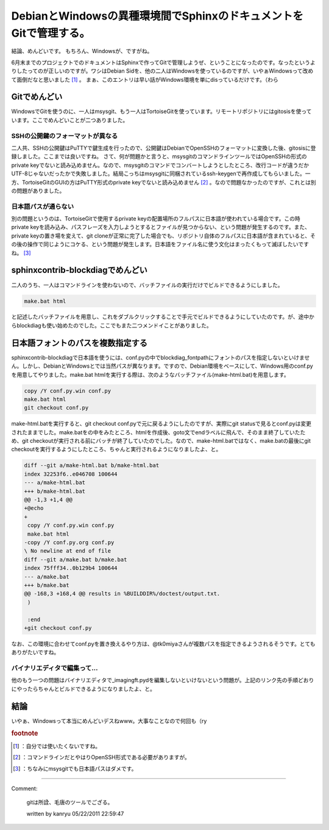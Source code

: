 ﻿DebianとWindowsの異種環境間でSphinxのドキュメントをGitで管理する。
########################################################################################


結論、めんどいです。
もちろん、Windowsが、ですがね。

6月末までのプロジェクトでのドキュメントはSphinxで作ってGitで管理しようぜ、ということになったのです。なったというよりしたってのが正しいのですが。ワシはDebian Sidを、他の二人はWindowsを使っているのですが、いやぁWindowsって改めて面倒だなと思いました [#]_ 。
まぁ、このエントリは早い話がWindows環境を単にdisっているだけです。（わら

Gitでめんどい
********************************


WindowsでGitを使うのに、一人はmsysgit、もう一人はTortoiseGitを使っています。リモートリポジトリにはgitosisを使っています。ここでめんどいことが二つありました。

SSHの公開鍵のフォーマットが異なる
============================================================================================


二人共、SSHの公開鍵はPuTTYで鍵生成を行ったので、公開鍵はDebianでOpenSSHのフォーマットに変換した後、gitosisに登録しました。ここまでは良いですね。
さて、何が問題かと言うと、msysgitのコマンドラインツールではOpenSSHの形式のprivate keyでないと読み込めません。なので、msysgitのコマンドでコンバートしようとしたところ、改行コードが違うだかUTF-8じゃないだったかで失敗しました。結局こっちはmsysgitに同梱されているssh-keygenで再作成してもらいました。一方、TortoiseGitのGUIの方はPuTTY形式のprivate keyでないと読み込めません [#]_ 。なので問題なかったのですが、これとは別の問題がありました。

日本語パスが通らない
========================================================


別の問題というのは、TortoiseGitで使用するprivate keyの配置場所のフルパスに日本語が使われている場合です。この時private keyを読み込み、パスフレーズを入力しようとするとファイルが見つからない、という問題が発生するのです。また、private keyの置き場を変えて、git cloneが正常に完了した場合でも、リポジトリ自体のフルパスに日本語が含まれていると、その後の操作で同じようにコケる、という問題が発生します。日本語をファイル名に使う文化はまったくもって滅ぼしたいですね。 [#]_ 

sphinxcontrib-blockdiagでめんどい
************************************************************************


二人のうち、一人はコマンドラインを使わないので、バッチファイルの実行だけでビルドできるようにしました。

.. code-block:: none

   make.bat html


と記述したバッチファイルを用意し、これをダブルクリックすることで手元でビルドできるようにしていたのです。が、途中からblockdiagも使い始めたのでした。ここでもまた二つメンドイことがありました。

日本語フォントのパスを複数指定する
**************************************************************************************************


sphinxcontrib-blockdiagで日本語を使うには、conf.pyの中でblockdiag_fontpathにフォントのパスを指定しないといけません。しかし、DebianとWindowsとでは当然パスが異なります。ですので、Debian環境をベースにして、Windows用のconf.pyを用意してやりました。make.bat htmlを実行する際は、次のようなバッチファイル(make-html.bat)を用意します。

.. code-block:: none

   copy /Y conf.py.win conf.py
   make.bat html
   git checkout conf.py


make-html.batを実行すると、git checkout conf.pyで元に戻るようにしたのですが、実際にgit statusで見るとconf.pyは変更されたままでした。make.batをの中をみたところ、htmlを作成後、goto文でendラベルに飛んで、そのまま終了していたため、git checkoutが実行される前にバッチが終了していたのでした。なので、make-html.batではなく、make.batの最後にgit checkoutを実行するようにしたところ、ちゃんと実行されるようになりましたよ、と。

.. code-block:: none

   diff --git a/make-html.bat b/make-html.bat
   index 32253f6..e046708 100644
   --- a/make-html.bat
   +++ b/make-html.bat
   @@ -1,3 +1,4 @@
   +@echo
   +
    copy /Y conf.py.win conf.py
    make.bat html
   -copy /Y conf.py.org conf.py
   \ No newline at end of file
   diff --git a/make.bat b/make.bat
   index 75fff34..0b129b4 100644
   --- a/make.bat
   +++ b/make.bat
   @@ -168,3 +168,4 @@ results in %BUILDDIR%/doctest/output.txt.
    )
    
    :end
   +git checkout conf.py


なお、この環境に合わせてconf.pyを置き換えるやり方は、@tk0miyaさんが複数パスを指定できるようされるそうです。とてもありがたいですね。
 
.. image:: http://a2.twimg.com/profile_images/1287595787/tk0miya_normal.jpg


.. image:: http://a2.twimg.com/profile_images/1287595787/tk0miya_normal.jpg


.. image:: http://a2.twimg.com/profile_images/1287595787/tk0miya_normal.jpg


.. image:: http://a2.twimg.com/profile_images/1287595787/tk0miya_normal.jpg


バイナリエディタで編集って…
================================================================================


他のもう一つの問題はバイナリエディタで_imagingft.pydを編集しないといけないという問題が。上記のリンク先の手順どおりにやったらちゃんとビルドできるようになりましたよ、と。

結論
********


いやぁ、Windowsって本当にめんどいデスねwww。大事なことなので何回も（ry


.. rubric:: footnote

.. [#] ：自分では使いたくないですね。
.. [#] ：コマンドラインだとやはりOpenSSH形式である必要がありますが。
.. [#] ：ちなみにmsysgitでも日本語パスはダメです。



.. author:: mkouhei
.. categories:: Debian, Unix/Linux, computer, 
.. tags::
.. comments::


----

Comment:

	gitは所詮、毛唐のツールでござる。

	written by  kanryu
	05/22/2011 22:59:47
	

